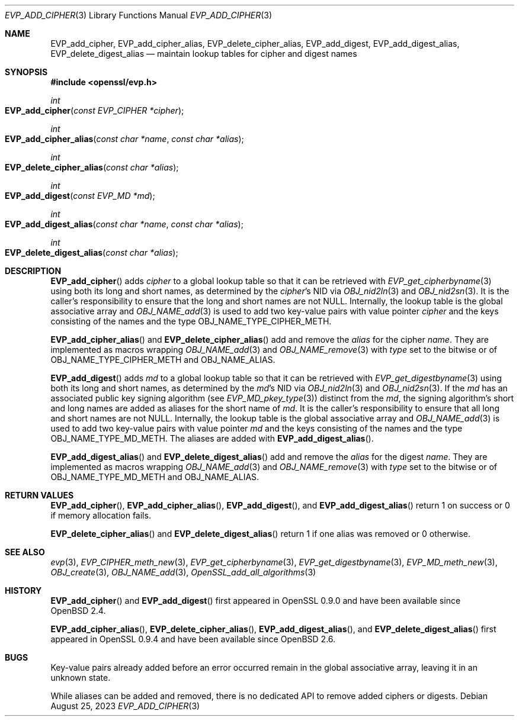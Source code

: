 .\" $OpenBSD: EVP_add_cipher.3,v 1.5 2023/08/25 13:26:27 schwarze Exp $
.\"
.\" Copyright (c) 2023 Theo Buehler <tb@openbsd.org>
.\"
.\" Permission to use, copy, modify, and distribute this software for any
.\" purpose with or without fee is hereby granted, provided that the above
.\" copyright notice and this permission notice appear in all copies.
.\"
.\" THE SOFTWARE IS PROVIDED "AS IS" AND THE AUTHOR DISCLAIMS ALL WARRANTIES
.\" WITH REGARD TO THIS SOFTWARE INCLUDING ALL IMPLIED WARRANTIES OF
.\" MERCHANTABILITY AND FITNESS. IN NO EVENT SHALL THE AUTHOR BE LIABLE FOR
.\" ANY SPECIAL, DIRECT, INDIRECT, OR CONSEQUENTIAL DAMAGES OR ANY DAMAGES
.\" WHATSOEVER RESULTING FROM LOSS OF USE, DATA OR PROFITS, WHETHER IN AN
.\" ACTION OF CONTRACT, NEGLIGENCE OR OTHER TORTIOUS ACTION, ARISING OUT OF
.\" OR IN CONNECTION WITH THE USE OR PERFORMANCE OF THIS SOFTWARE.
.\"
.Dd $Mdocdate: August 25 2023 $
.Dt EVP_ADD_CIPHER 3
.Os
.Sh NAME
.Nm EVP_add_cipher ,
.Nm EVP_add_cipher_alias ,
.Nm EVP_delete_cipher_alias ,
.Nm EVP_add_digest ,
.Nm EVP_add_digest_alias ,
.Nm EVP_delete_digest_alias
.Nd maintain lookup tables for cipher and digest names
.Sh SYNOPSIS
.In openssl/evp.h
.Ft int
.Fo EVP_add_cipher
.Fa "const EVP_CIPHER *cipher"
.Fc
.Ft int
.Fo EVP_add_cipher_alias
.Fa "const char *name"
.Fa "const char *alias"
.Fc
.Ft int
.Fo EVP_delete_cipher_alias
.Fa "const char *alias"
.Fc
.Ft int
.Fo EVP_add_digest
.Fa "const EVP_MD *md"
.Fc
.Ft int
.Fo EVP_add_digest_alias
.Fa "const char *name"
.Fa "const char *alias"
.Fc
.Ft int
.Fo EVP_delete_digest_alias
.Fa "const char *alias"
.Fc
.Sh DESCRIPTION
.Fn EVP_add_cipher
adds
.Fa cipher
to a global lookup table so that it can be retrieved with
.Xr EVP_get_cipherbyname 3
using both its long and short names,
as determined by the
.Fa cipher Ns 's
NID via
.Xr OBJ_nid2ln 3
and
.Xr OBJ_nid2sn 3 .
It is the caller's responsibility to ensure that the long
and short names are not
.Dv NULL .
Internally, the lookup table is the global associative array and
.Xr OBJ_NAME_add 3
is used to add two key-value pairs with value pointer
.Fa cipher
and the keys consisting of the names and
the type
.Dv OBJ_NAME_TYPE_CIPHER_METH .
.Pp
.Fn EVP_add_cipher_alias
and
.Fn EVP_delete_cipher_alias
add and remove the
.Fa alias
for the cipher
.Fa name .
They are implemented as macros wrapping
.Xr OBJ_NAME_add 3
and
.Xr OBJ_NAME_remove 3
with
.Fa type
set to the bitwise or of
.Dv OBJ_NAME_TYPE_CIPHER_METH
and
.Dv OBJ_NAME_ALIAS .
.Pp
.Fn EVP_add_digest
adds
.Fa md
to a global lookup table so that it can be retrieved with
.Xr EVP_get_digestbyname 3
using both its long and short names,
as determined by the
.Fa md Ns 's
NID via
.Xr OBJ_nid2ln 3
and
.Xr OBJ_nid2sn 3 .
If the
.Fa md
has an associated public key signing algorithm (see
.Xr EVP_MD_pkey_type 3 )
distinct from the
.Fa md ,
the signing algorithm's short and long names are added as aliases for
the short name of
.Fa md .
It is the caller's responsibility to ensure that all long
and short names are not
.Dv NULL .
Internally, the lookup table is the global associative array and
.Xr OBJ_NAME_add 3
is used to add two key-value pairs with value pointer
.Fa md
and the keys consisting of the names and
the type
.Dv OBJ_NAME_TYPE_MD_METH .
The aliases are added with
.Fn EVP_add_digest_alias .
.Pp
.Fn EVP_add_digest_alias
and
.Fn EVP_delete_digest_alias
add and remove the
.Fa alias
for the digest
.Fa name .
They are implemented as macros wrapping
.Xr OBJ_NAME_add 3
and
.Xr OBJ_NAME_remove 3
with
.Fa type
set to the bitwise or of
.Dv OBJ_NAME_TYPE_MD_METH
and
.Dv OBJ_NAME_ALIAS .
.Sh RETURN VALUES
.Fn EVP_add_cipher ,
.Fn EVP_add_cipher_alias ,
.Fn EVP_add_digest ,
and
.Fn EVP_add_digest_alias
return 1 on success or 0 if memory allocation fails.
.Pp
.Fn EVP_delete_cipher_alias
and
.Fn EVP_delete_digest_alias
return 1 if one alias was removed or 0 otherwise.
.Sh SEE ALSO
.Xr evp 3 ,
.Xr EVP_CIPHER_meth_new 3 ,
.Xr EVP_get_cipherbyname 3 ,
.Xr EVP_get_digestbyname 3 ,
.Xr EVP_MD_meth_new 3 ,
.Xr OBJ_create 3 ,
.Xr OBJ_NAME_add 3 ,
.Xr OpenSSL_add_all_algorithms 3
.Sh HISTORY
.Fn EVP_add_cipher
and
.Fn EVP_add_digest
first appeared in OpenSSL 0.9.0 and have been available since
.Ox 2.4 .
.Pp
.Fn EVP_add_cipher_alias ,
.Fn EVP_delete_cipher_alias ,
.Fn EVP_add_digest_alias ,
and
.Fn EVP_delete_digest_alias
first appeared in OpenSSL 0.9.4 and have been available since
.Ox 2.6 .
.Sh BUGS
Key-value pairs already added before an error occurred
remain in the global associative array,
leaving it in an unknown state.
.Pp
While aliases can be added and removed, there is no dedicated API
to remove added ciphers or digests.
